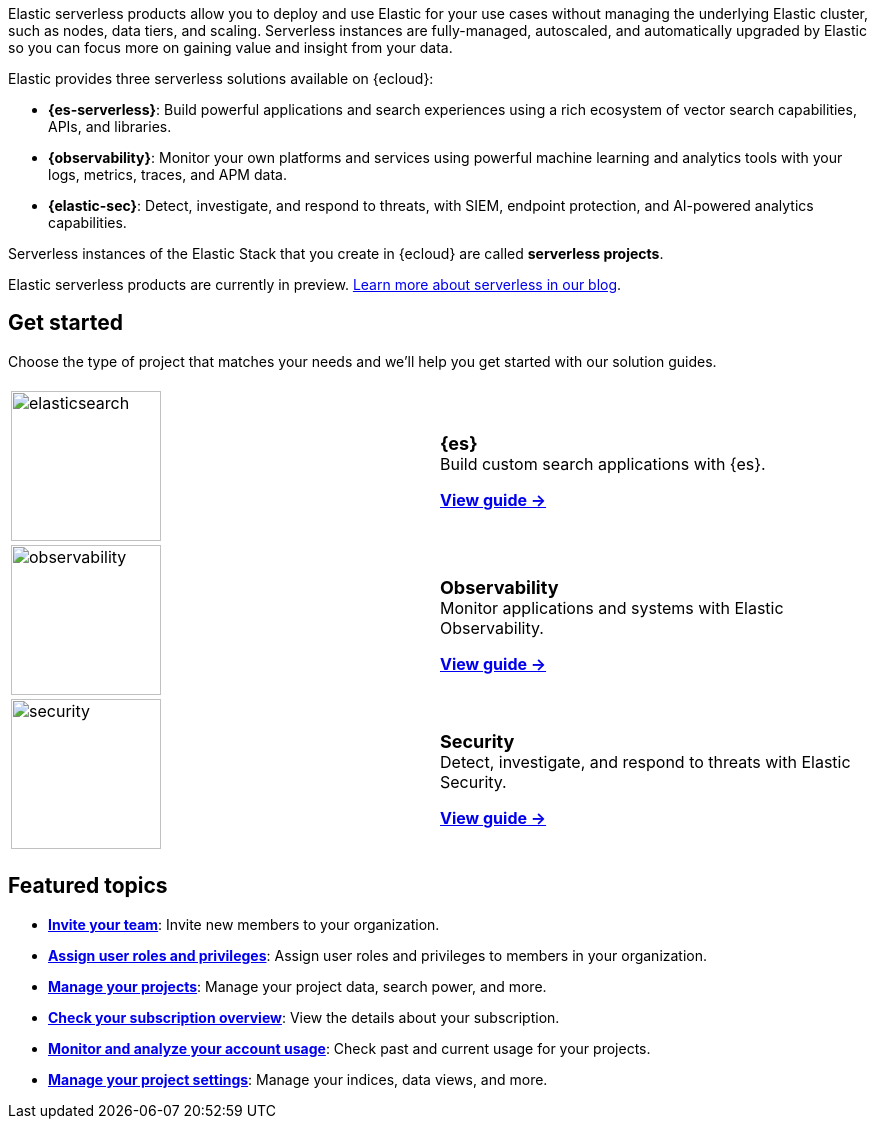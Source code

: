 ++++
<style>
  .card-title {
    font-size: 18px;
    font-weight: 700;
    display: inline-block;
    margin-top: 12px;
    margin-bottom: 0;
  }
</style>
++++

Elastic serverless products allow you to deploy and use Elastic for your use cases without managing the underlying Elastic cluster,
such as nodes, data tiers, and scaling. Serverless instances are fully-managed, autoscaled, and automatically upgraded by Elastic so you can
focus more on gaining value and insight from your data.

Elastic provides three serverless solutions available on {ecloud}:

* **{es-serverless}**: Build powerful applications and search experiences using a rich ecosystem of vector search capabilities, APIs, and libraries.
* **{observability}**: Monitor your own platforms and services using powerful machine learning and analytics tools with your logs, metrics, traces, and APM data.
* **{elastic-sec}**: Detect, investigate, and respond to threats, with SIEM, endpoint protection, and AI-powered analytics capabilities.

Serverless instances of the Elastic Stack that you create in {ecloud} are called **serverless projects**.

Elastic serverless products are currently in preview. https://www.elastic.co/blog/elastic-serverless-architecture[Learn more about serverless in our blog].

[discrete]
== Get started

Choose the type of project that matches your needs and we’ll help you get started with our solution guides.

[cols="1,1"]
|===
|
|

| image:https://www.elastic.co/docs/assets/images/elasticsearch.png[width=150]
a| [.card-title]#{es}# +
Build custom search applications with {es}.

<<what-is-elasticsearch-serverless,*View guide →*>>

| image:https://www.elastic.co/docs/assets/images/observability.png[width=150]
a| [.card-title]#Observability# +
Monitor applications and systems with Elastic Observability.

<<what-is-observability-serverless,*View guide →*>>

| image:https://www.elastic.co/docs/assets/images/security.png[width=150]
a| [.card-title]#Security# +
Detect, investigate, and respond to threats with Elastic Security.

<<what-is-security-serverless,*View guide →*>>

|
|
|===

[discrete]
== Featured topics

* <<general-manage-access-to-organization,*Invite your team*>>:
Invite new members to your organization.
* <<general-assign-user-roles,*Assign user roles and privileges*>>:
Assign user roles and privileges to members in your organization.
* <<elasticsearch-manage-project,*Manage your projects*>>:
Manage your project data, search power, and more.
* <<general-check-subscription,*Check your subscription overview*>>:
View the details about your subscription.
* <<general-monitor-usage,*Monitor and analyze your account usage*>>:
Check past and current usage for your projects.
* <<project-settings,*Manage your project settings*>>:
Manage your indices, data views, and more.
